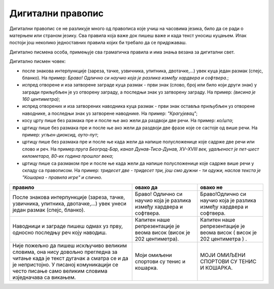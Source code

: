 Дигитални правопис
==================

Дигитални правопис се не разликује много од правописа које учиш на часовима језика, било да се ради о матерњем или страном језику. Сва правила која важе док пишеш важе и када текст уносиш куцањем. Ипак постоји још неколико једноставних правила којих би требало да се придржаваш.

Дигитално писмена особа, примењује сва граматичка правила и има знања везана за дигитални свет. 

Дигитално писмен човек:

•	после знакова интерпункције (зареза, тачке, узвичника, упитника, двотачке,...) увек куца један размак (спејс, бланко). На пример: *Браво! Одлично си научио која је разлика између хардвера и софтвера.*;

•	испред отворене и иза затворене заграде куца размак - први знак (слово, број или било који други знак) у загради приљубљен је уз отворену заграду, а последњи знак уз затворену заграду. На пример: *(висина је 160 центиметра)*;

•	испред отворених и иза затворених наводника куца размак - први знак оставља приљубљен уз отворене наводнике, а последњи знак уз затворене наводнике. На пример: *"Крагујевац"*;

•	косу црту пише без размака пре и после ње ако жели да раздвоји две речи. На пример: *ко/шта*;

•	цртицу пише без размака пре и после ње ако жели да раздвоји две фразе које се састоје од више речи. На пример: *угљен-диоксид, ауто-пут*; 

•	цртицу пише без размака пре и после ње када жели да напише полусложенице које садрже две речи или слово и реч. На пример:*пруга Београд-Бар, канал Дунав-Тиса-Дунав, XV–XVIII век, удаљеност је пет-шест километара, 80-их година прошлог века*;

•	цртицу пише са размаком пре и после ње када жели да напише полусложенице које садрже више речи у складу са правописом. На пример: *тридесет две - тридесет три, још смо дужни - ти одужи, наслов текста је "Кошарка - правила игре" и слично.*


.. csv-table:: 
    :header: "правило","овако да", "овако не"
    :align: left

    "После знакова интерпункције (зареза, тачке, узвичника, упитника, двотачке,…) увек унеси један размак (спејс, бланко).", "Браво! Одлично си научио која је разлика између хардвера и софтвера.", "Браво!Одлично си научио која је разлика између хардвера и софтвера."
    "Наводници и заграде пишеш одмах уз прву, односно последњу реч коју  наводиш.", "Капитен наше репрезентације је веома висок (висок је 202 центиметра). ", "Капитен наше репрезентације је веома висок  ( висок је 202 центиметра ) . "
    "Није пожељно да пишеш искључиво великим словима, она нису довољно прегледна за читање када је текст дугачак а сматра се и да је непристојно. У писаној комуникацији се често писање само великим словима изједначава са викањем.", "Моји омиљени спортови су тенис и кошарка.", "МОЈИ ОМИЉЕНИ СПОРТОВИ СУ ТЕНИС И КОШАРКА."


.. infonote::

 **Шта смо научили?**
    •	да језичким подешавањима а затим избором одговарајуће тастатуре можемо унети и слова из неких других језика;
    •	да приликом уноса текста морамо поштовати сва правописна правила, али и нека посебна која називамо дигитални правопис.


